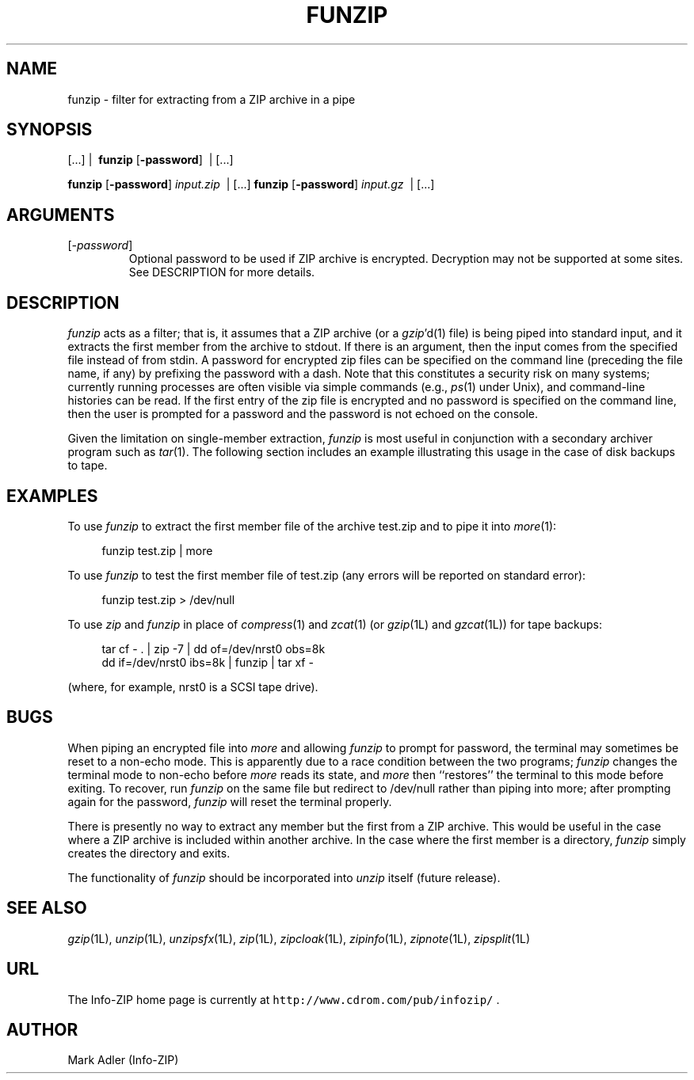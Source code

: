 .\" Info-ZIP grants permission to any individual or institution to use, copy,
.\" or redistribute this software, so long as:  (1) all of the original files
.\" are included; (2) it is not sold for profit; and (3) this notice is re-
.\" tained.  See the UnZip COPYING file for details.
.\"
.\" funzip.1 by Greg Roelofs and others.
.\"
.\" =========================================================================
.\" define .Y macro (for user-command examples; normal Courier font):
.de Y
.ft CW
.in +4n
.nf
\&\\$1
.ft
.in
.fi
..
.\" =========================================================================
.TH FUNZIP 1L "3 November 1997 (v3.93)" "Info-ZIP"
.SH NAME
funzip \- filter for extracting from a ZIP archive in a pipe
.PD
.SH SYNOPSIS
[.\|.\|.]  |\ \ \fBfunzip\fP [\fB\-password\fP]\ \ |  [.\|.\|.]
.PP
\fBfunzip\fP [\fB\-password\fP] \fIinput.zip\fP\ \ |  [.\|.\|.]
\fBfunzip\fP [\fB\-password\fP] \fIinput.gz\fP\ \ |  [.\|.\|.]
.\" =========================================================================
.SH ARGUMENTS
.IP [\fI\-password\fP]
Optional password to be used if ZIP archive is encrypted.  Decryption
may not be supported at some sites.  See DESCRIPTION for more details.
.PD
.\" =========================================================================
.SH DESCRIPTION
.I funzip
acts as a filter; that is, it assumes that a ZIP archive (or a \fIgzip\fP'd(1)
file) is being piped into
standard input, and it extracts the first member from the archive to stdout.
If there is an argument, then the input comes from the specified file
instead of from stdin.  A password for encrypted zip files can be specified
on the command line (preceding the file name, if any) by prefixing the
password with a dash.  Note that this constitutes a security risk on many
systems; currently running processes are often visible via simple commands
(e.g., \fIps\fP(1) under Unix), and command-line histories can be read.
If the first entry of the zip file is encrypted and
no password is specified on the command line, then the user is prompted for
a password and the password is not echoed on the console.
.PP
Given the limitation on single-member extraction, \fIfunzip\fP is most
useful in conjunction with a secondary archiver program such as \fItar\fP(1).
The following section includes an example illustrating this usage in the
case of disk backups to tape.
.PD
.\" =========================================================================
.SH EXAMPLES
To use \fIfunzip\fP to extract the first member file of the archive test.zip
and to pipe it into \fImore\fP(1):
.PP
.Y "funzip test.zip | more"
.PP
To use \fIfunzip\fP to test the first member file of test.zip (any errors
will be reported on standard error):
.PP
.Y "funzip test.zip > /dev/null"
.PP
To use \fIzip\fP and \fIfunzip\fP in place of \fIcompress\fP(1) and
\fIzcat\fP(1) (or \fIgzip\fP(1L) and \fIgzcat\fP(1L)) for tape backups:
.PP
.PD 0
.Y "tar cf \- . | zip \-7 | dd of=/dev/nrst0 obs=8k"
.Y "dd if=/dev/nrst0 ibs=8k | funzip | tar xf \-"
.PD
.PP
(where, for example, nrst0 is a SCSI tape drive).
.PD
.\" =========================================================================
.SH BUGS
When piping an encrypted file into \fImore\fP and allowing \fIfunzip\fP
to prompt for password, the terminal may sometimes be reset to a non-echo
mode.  This is apparently due to a race condition between the two programs;
\fIfunzip\fP changes the terminal mode to non-echo before \fImore\fP reads
its state, and \fImore\fP then ``restores'' the terminal to this mode before
exiting.  To recover, run \fIfunzip\fP on the same file but redirect to
/dev/null rather than piping into more; after prompting again for the 
password, \fIfunzip\fP will reset the terminal properly.
.PP
There is presently no way to extract any member but the first from a ZIP
archive.  This would be useful in the case where a ZIP archive is included
within another archive.  In the case where the first member is a directory,
\fIfunzip\fP simply creates the directory and exits.
.PP
The functionality of \fIfunzip\fP should be incorporated into \fIunzip\fP
itself (future release).
.PD
.\" =========================================================================
.SH "SEE ALSO"
\fIgzip\fP(1L), \fIunzip\fP(1L), \fIunzipsfx\fP(1L), \fIzip\fP(1L),
\fIzipcloak\fP(1L), \fIzipinfo\fP(1L), \fIzipnote\fP(1L), \fIzipsplit\fP(1L)
.PD
.\" =========================================================================
.SH URL
The Info-ZIP home page is currently at \fChttp://www.cdrom.com/pub/infozip/\fR .
.PD
.\" =========================================================================
.SH AUTHOR
Mark Adler (Info-ZIP)
